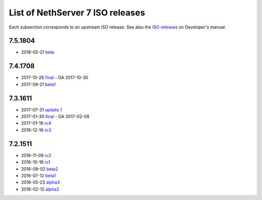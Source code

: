 .. _nscom-releases-section:

List of NethServer 7 ISO releases
=================================

Each subsection corresponds to an upstream ISO release. 
See also the `ISO releases`_ on Developer's manual.

.. _ISO releases: http://docs.nethserver.org/projects/nethserver-devel/en/v7/development_process.html#iso-releases-section

7.5.1804
--------

* 2018-05-21 `beta <beta_75>`_

.. _beta_75: https://github.com/NethServer/dev/issues?page=6&q=is%3Aissue+is%3Aclosed+closed%3A2017-09-21..2018-05-17&utf8=%E2%9C%93

7.4.1708
--------

* 2017-10-26 `final <final_74_>`_ - GA 2017-10-30

* 2017-09-21 `beta1 <beta1_74_>`_

.. _final_74: https://github.com/NethServer/dev/issues?utf8=%E2%9C%93&q=is%3Aissue%20is%3Aclosed%20milestone%3Av7%20closed%3A2017-09-21..2017-10-26
.. _beta1_74: https://github.com/NethServer/dev/issues?utf8=%E2%9C%93&q=is%3Aissue%20is%3Aclosed%20milestone%3Av7%20closed%3A2017-07-31..2017-09-21

7.3.1611
--------

* 2017-07-31 `update 1 <update1_73_>`_

* 2017-01-30 `final <final_73_>`_ - GA 2017-02-08

* 2017-01-18 `rc4 <rc4_73_>`_

* 2016-12-16 `rc3 <rc3_73_>`_

.. _update1_73: https://github.com/NethServer/dev/issues?utf8=%E2%9C%93&q=is%3Aissue%20is%3Aclosed%20milestone%3Av7%20closed%3A2017-01-30..2017-07-31
.. _final_73: https://github.com/NethServer/dev/issues?utf8=%E2%9C%93&q=is%3Aissue%20is%3Aclosed%20milestone%3Av7%20closed%3A2017-01-17T00%3A00%3A00Z..2017-01-30%20
.. _rc4_73: https://github.com/NethServer/dev/issues?utf8=%E2%9C%93&q=is%3Aissue%20is%3Aclosed%20milestone%3Av7%20closed%3A2016-12-16T10%3A40%3A00Z..2017-01-18T11%3A40%3A00Z
.. _rc3_73: https://github.com/NethServer/dev/issues?utf8=%E2%9C%93&q=is%3Aissue%20is%3Aclosed%20milestone%3Av7%20closed%3A2016-11-10T14%3A40%3A00Z..2016-12-16T10%3A40%3A00Z

7.2.1511
--------

* 2016-11-09 `rc2`_

* 2016-10-18 `rc1`_

* 2016-09-02 `beta2`_

* 2016-07-12 `beta1`_

* 2016-05-23 `alpha3`_

* 2016-02-12 `alpha2`_

.. _rc2: https://github.com/NethServer/dev/issues?utf8=%E2%9C%93&q=is%3Aissue%20is%3Aclosed%20milestone%3Av7%20closed%3A2016-10-18T13%3A22%3A00Z..2016-11-09T14%3A40%3A00Z
.. _rc1: https://github.com/NethServer/dev/issues?q=is%3Aissue+is%3Aclosed+milestone%3Av7+closed%3A%3C2016-10-18T13%3A22%3A00Z&utf8=%E2%9C%93
.. _beta2: https://github.com/NethServer/dev/issues?utf8=%E2%9C%93&q=is%3Aissue%20is%3Aclosed%20milestone%3Av7-beta2
.. _beta1: https://github.com/NethServer/dev/issues?utf8=%E2%9C%93&q=is%3Aissue%20is%3Aclosed%20milestone%3Av7-beta1
.. _alpha3: https://github.com/NethServer/dev/issues?utf8=%E2%9C%93&q=is%3Aissue%20is%3Aclosed%20milestone%3Av7-alpha3
.. _alpha2: https://github.com/NethServer/dev/issues?utf8=%E2%9C%93&q=is%3Aissue%20is%3Aclosed%20milestone%3Av7-alpha2
